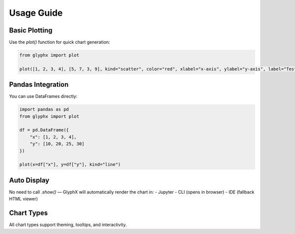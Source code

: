 Usage Guide
===========

Basic Plotting
--------------

Use the `plot()` function for quick chart generation:

.. code-block:: python
    
    from glyphx import plot

    plot([1, 2, 3, 4], [5, 7, 3, 9], kind="scatter", color="red", xlabel="x-axis", ylabel="y-axis", label="Test")

.. image:: examples/basic_plotting.png
   :alt: Basic Plot
   :width: 680px
   :align: center

Pandas Integration
------------------

You can use DataFrames directly:

.. code-block:: python

    import pandas as pd
    from glyphx import plot

    df = pd.DataFrame({
        "x": [1, 2, 3, 4],
        "y": [10, 20, 25, 30]
    })

    plot(x=df["x"], y=df["y"], kind="line")

.. image:: examples/pandas_example.png
   :alt: Basic Plot
   :width: 680px
   :align: center

Auto Display
------------

No need to call `.show()` — GlyphX will automatically render the chart in:
- Jupyter
- CLI (opens in browser)
- IDE (fallback HTML viewer)

Chart Types
-----------

All chart types support theming, tooltips, and interactivity.
